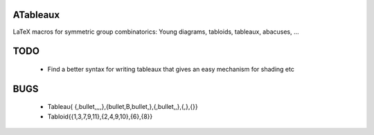 ATableaux
=========


LaTeX macros for symmetric group combinatorics: Young diagrams, tabloids, tableaux, abacuses, ...


TODO
====
    * Find a better syntax for writing tableaux that gives an easy mechanism for shading etc

BUGS
====

    * \Tableau{ {,\bullet,,,,},{\bullet,B,\bullet,},{,\bullet,,},{,},{}}
    * \Tabloid{{1,3,7,9,11},{2,4,9,10},{6},{8}}


